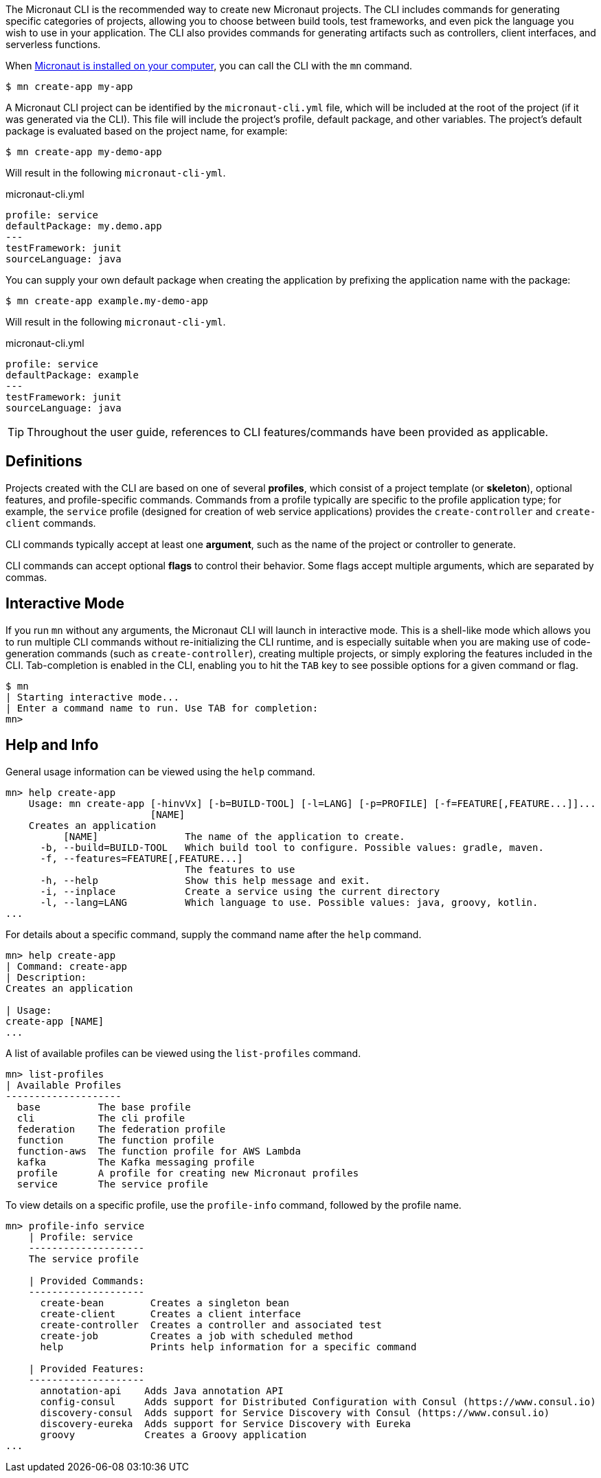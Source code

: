 The Micronaut CLI is the recommended way to create new Micronaut projects. The CLI includes commands for generating specific categories of projects, allowing you to choose between build tools, test frameworks, and even pick the language you wish to use in your application. The CLI also provides commands for generating artifacts such as controllers, client interfaces, and serverless functions.

When <<buildCLI, Micronaut is installed on your computer>>, you can call the CLI with the `mn` command.

[source,bash]
----
$ mn create-app my-app
----

A Micronaut CLI project can be identified by the `micronaut-cli.yml` file, which will be included at the root of the project (if it was generated via the CLI). This file will include the project's profile, default package, and other variables. The project's default package is evaluated based on the project name, for example:

[source,bash]
----
$ mn create-app my-demo-app
----

Will result in the following `micronaut-cli-yml`.

.micronaut-cli.yml
[source,yaml]
----
profile: service
defaultPackage: my.demo.app
---
testFramework: junit
sourceLanguage: java
----

You can supply your own default package when creating the application by prefixing the application name with the package:

[source,bash]
----
$ mn create-app example.my-demo-app
----

Will result in the following `micronaut-cli-yml`.

.micronaut-cli.yml
[source,yaml]
----
profile: service
defaultPackage: example
---
testFramework: junit
sourceLanguage: java
----

TIP: Throughout the user guide, references to CLI features/commands have been provided as applicable.

== Definitions

Projects created with the CLI are based on one of several *profiles*, which consist of a project template (or *skeleton*), optional features, and profile-specific commands. Commands from a profile typically are specific to the profile application type; for example, the `service` profile (designed for creation of web service applications) provides the `create-controller` and `create-client` commands.

CLI commands typically accept at least one *argument*, such as the name of the project or controller to generate.

CLI commands can accept optional *flags* to control their behavior. Some flags accept multiple arguments, which are separated by commas.


== Interactive Mode

If you run `mn` without any arguments, the Micronaut CLI will launch in interactive mode. This is a shell-like mode which allows you to run multiple CLI commands without re-initializing the CLI runtime, and is especially suitable when you are making use of code-generation commands (such as `create-controller`), creating multiple projects, or simply exploring the features included in the CLI. Tab-completion is enabled in the CLI, enabling you to hit the `TAB` key to see possible options for a given command or flag.

[source,bash]
----
$ mn
| Starting interactive mode...
| Enter a command name to run. Use TAB for completion:
mn>
----

== Help and Info

General usage information can be viewed using the `help` command.

[source,bash]
----
mn> help create-app
    Usage: mn create-app [-hinvVx] [-b=BUILD-TOOL] [-l=LANG] [-p=PROFILE] [-f=FEATURE[,FEATURE...]]...
                         [NAME]
    Creates an application
          [NAME]               The name of the application to create.
      -b, --build=BUILD-TOOL   Which build tool to configure. Possible values: gradle, maven.
      -f, --features=FEATURE[,FEATURE...]
                               The features to use
      -h, --help               Show this help message and exit.
      -i, --inplace            Create a service using the current directory
      -l, --lang=LANG          Which language to use. Possible values: java, groovy, kotlin.
...
----

For details about a specific command, supply the command name after the `help` command.

[source,bash]
----
mn> help create-app
| Command: create-app
| Description:
Creates an application

| Usage:
create-app [NAME]
...
----


A list of available profiles can be viewed using the `list-profiles` command.

[source,bash]
----
mn> list-profiles
| Available Profiles
--------------------
  base          The base profile
  cli           The cli profile
  federation    The federation profile
  function      The function profile
  function-aws  The function profile for AWS Lambda
  kafka         The Kafka messaging profile
  profile       A profile for creating new Micronaut profiles
  service       The service profile
----

To view details on a specific profile, use the `profile-info` command, followed by the profile name.

[source,bash]
----
mn> profile-info service
    | Profile: service
    --------------------
    The service profile

    | Provided Commands:
    --------------------
      create-bean        Creates a singleton bean
      create-client      Creates a client interface
      create-controller  Creates a controller and associated test
      create-job         Creates a job with scheduled method
      help               Prints help information for a specific command

    | Provided Features:
    --------------------
      annotation-api    Adds Java annotation API
      config-consul     Adds support for Distributed Configuration with Consul (https://www.consul.io)
      discovery-consul  Adds support for Service Discovery with Consul (https://www.consul.io)
      discovery-eureka  Adds support for Service Discovery with Eureka
      groovy            Creates a Groovy application
...
----
